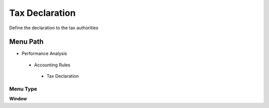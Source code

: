 
.. _functional-guide/menu/taxdeclaration:

===============
Tax Declaration
===============

Define the declaration to the tax authorities

Menu Path
=========


* Performance Analysis

 * Accounting Rules

  * Tax Declaration

Menu Type
---------
\ **Window**\ 


.. seealso::
    :ref:`functional-guidewindow-taxdeclaration`
